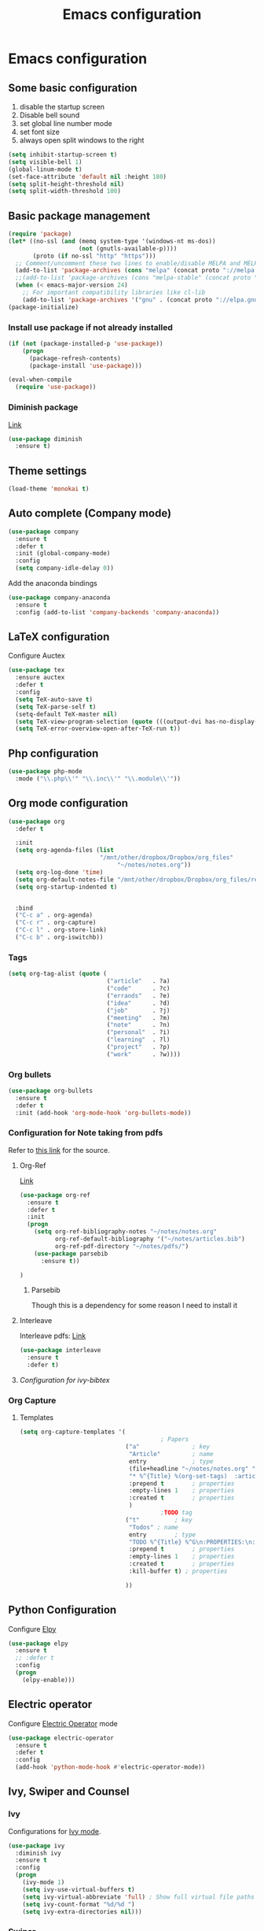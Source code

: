 #+TITLE: Emacs configuration

* Emacs configuration

** Some basic configuration
1) disable the startup screen
2) Disable bell sound
3) set global line number mode
4) set font size
5) always open split windows to the right
#+BEGIN_SRC emacs-lisp
  (setq inhibit-startup-screen t)
  (setq visible-bell 1)
  (global-linum-mode t)
  (set-face-attribute 'default nil :height 180)
  (setq split-height-threshold nil)
  (setq split-width-threshold 100)
#+END_SRC

** Basic package management
#+BEGIN_SRC emacs-lisp
  (require 'package)
  (let* ((no-ssl (and (memq system-type '(windows-nt ms-dos))
                      (not (gnutls-available-p))))
         (proto (if no-ssl "http" "https")))
    ;; Comment/uncomment these two lines to enable/disable MELPA and MELPA Stable as desired
    (add-to-list 'package-archives (cons "melpa" (concat proto "://melpa.org/packages/")) t)
    ;;(add-to-list 'package-archives (cons "melpa-stable" (concat proto "://stable.melpa.org/packages/")) t)
    (when (< emacs-major-version 24)
      ;; For important compatibility libraries like cl-lib
      (add-to-list 'package-archives '("gnu" . (concat proto "://elpa.gnu.org/packages/")))))
  (package-initialize)

#+END_SRC

*** Install use package if not already installed
#+BEGIN_SRC emacs-lisp
(if (not (package-installed-p 'use-package))
    (progn
      (package-refresh-contents)
      (package-install 'use-package)))

(eval-when-compile
  (require 'use-package))
#+END_SRC

 
*** Diminish package
[[https://github.com/myrjola/diminish.el][Link]]
#+BEGIN_SRC emacs-lisp
  (use-package diminish
    :ensure t)
#+END_SRC

** Theme settings
#+BEGIN_SRC emacs-lisp
(load-theme 'monokai t)
#+END_SRC


** Auto complete (Company mode)
#+BEGIN_SRC emacs-lisp
  (use-package company
    :ensure t
    :defer t
    :init (global-company-mode)
    :config
    (setq company-idle-delay 0))
#+END_SRC

Add the anaconda bindings
#+BEGIN_SRC emacs-lisp
(use-package company-anaconda
  :ensure t
  :config (add-to-list 'company-backends 'company-anaconda))
#+END_SRC


# ;; Auto-complete configuration 
# ;; (ac-config-default)
# ;; '(ac-auto-show-menu 0.0)
# ;; '(ac-delay 0.0)
# ;; '(ac-trigger-commands (quote (self-insert-command \.)))
# ;; '(ac-trigger-key "TAB")

** LaTeX configuration
Configure Auctex
#+BEGIN_SRC emacs-lisp
  (use-package tex
    :ensure auctex
    :defer t
    :config
    (setq TeX-auto-save t)
    (setq TeX-parse-self t)
    (setq-default TeX-master nil)
    (setq TeX-view-program-selection (quote (((output-dvi has-no-display-manager) "dvi2tty") ((output-dvi style-pstricks) "dvips and gv") (output-pdf "Okular") (output-dvi "xdvi") (output-pdf "Evince") (output-html "xdg-open"))))
    (setq TeX-error-overview-open-after-TeX-run t))

#+END_SRC

** Php configuration
#+BEGIN_SRC emacs-lisp
  (use-package php-mode 
    :mode ("\\.php\\'" "\\.inc\\'" "\\.module\\'"))
#+END_SRC

** Org mode configuration
#+BEGIN_SRC emacs-lisp
    (use-package org
      :defer t

      :init
      (setq org-agenda-files (list
                              "/mnt/other/dropbox/Dropbox/org_files"
                                   "~/notes/notes.org"))
      (setq org-log-done 'time)
      (setq org-default-notes-file "/mnt/other/dropbox/Dropbox/org_files/refile.org")
      (setq org-startup-indented t)

      
      :bind
      ("C-c a" . org-agenda)
      ("C-c r" . org-capture)
      ("C-c l" . org-store-link)
      ("C-c b" . org-iswitchb))
#+END_SRC

*** Tags
#+BEGIN_SRC emacs-lisp
  (setq org-tag-alist (quote (
                              ("article"   . ?a)
                              ("code"      . ?c)
                              ("errands"   . ?e)
                              ("idea"      . ?d)
                              ("job"       . ?j)
                              ("meeting"   . ?m)
                              ("note"      . ?n)
                              ("personal"  . ?i)
                              ("learning"  . ?l)
                              ("project"   . ?p)
                              ("work"      . ?w))))
#+END_SRC
 
*** Org bullets
#+BEGIN_SRC emacs-lisp
  (use-package org-bullets
    :ensure t
    :defer t
    :init (add-hook 'org-mode-hook 'org-bullets-mode))
#+END_SRC

*** Configuration for Note taking from pdfs

Refer to [[https://www.reddit.com/r/emacs/comments/4gudyw/help_me_with_my_orgmode_workflow_for_notetaking/][this link]] for the source.
**** Org-Ref 
[[https://github.com/jkitchin/org-ref][Link]]
#+BEGIN_SRC emacs-lisp
  (use-package org-ref
    :ensure t
    :defer t
    :init 
    (progn
      (setq org-ref-bibliography-notes "~/notes/notes.org"
            org-ref-default-bibliography '("~/notes/articles.bib")
            org-ref-pdf-directory "~/notes/pdfs/")
      (use-package parsebib
        :ensure t))

  )

#+END_SRC
***** Parsebib 
Though this is a dependency for some reason I need to install it



**** Interleave
Interleave pdfs: [[https://github.com/rudolfochrist/interleave][Link]]
#+BEGIN_SRC emacs-lisp
  (use-package interleave
    :ensure t
    :defer t)
#+END_SRC



**** [[*Configuration%20for%20ivy-bibtex][Configuration for ivy-bibtex]]

*** Org Capture

**** Templates
#+BEGIN_SRC emacs-lisp
  (setq org-capture-templates '(
                                          ; Papers
                                ("a"               ; key
                                 "Article"         ; name
                                 entry             ; type
                                 (file+headline "~/notes/notes.org" "Article")  ; target
                                 "* %^{Title} %(org-set-tags)  :article: \n:PROPERTIES:\n:Created: %U\n:Linked: %a\n:END:\n%i\nBrief description:\n%?"  ; template
                                 :prepend t        ; properties
                                 :empty-lines 1    ; properties
                                 :created t        ; properties
                                 )
                                          ;TODO tag
                                ("t"          ; key
                                 "Todos" ; name
                                 entry        ; type
                                 "TODO %^{Title} %^G\n:PROPERTIES:\n:Created: %U\n:Linked: %A\n:END:\n%i\n%?" ; template
                                 :prepend t        ; properties
                                 :empty-lines 1    ; properties
                                 :created t        ; properties
                                 :kill-buffer t) ; properties

                                ))

#+END_SRC
** Python Configuration
Configure [[https://github.com/jorgenschaefer/elpy][Elpy]]
#+BEGIN_SRC emacs-lisp
  (use-package elpy
    :ensure t
    ;; :defer t
    :config
    (progn
      (elpy-enable)))

#+END_SRC

** Electric operator
Configure [[https://github.com/davidshepherd7/electric-operator][Electric Operator]] mode
#+BEGIN_SRC emacs-lisp
  (use-package electric-operator
    :ensure t
    :defer t
    :config
    (add-hook 'python-mode-hook #'electric-operator-mode))
#+END_SRC

** Ivy, Swiper and Counsel

*** Ivy
Configurations for [[https://github.com/abo-abo/swiper][Ivy mode]].
#+BEGIN_SRC emacs-lisp
  (use-package ivy
    :diminish ivy
    :ensure t
    :config
    (progn
      (ivy-mode 1)
      (setq ivy-use-virtual-buffers t)
      (setq ivy-virtual-abbreviate 'full) ; Show full virtual file paths
      (setq ivy-count-format "%d/%d ")
      (setq ivy-extra-directories nil)))
#+END_SRC

*** Swiper
#+BEGIN_SRC emacs-lisp
  (use-package swiper
    :ensure t
    :config
    (progn
      (global-set-key (kbd "C-s") 'swiper)))
#+END_SRC


*** Configuration for ivy-bibtex
#+BEGIN_SRC emacs-lisp
  (use-package ivy-bibtex
    :ensure t
    :defer t
    :config
    ((setq bibtex-completion-bibliography "~/notes/articles.bib"
        bibtex-completion-library-path "~/notes/pdfs"
        bibtex-completion-notes-path "~/notes/articles.org")
  ))

#+END_SRC

